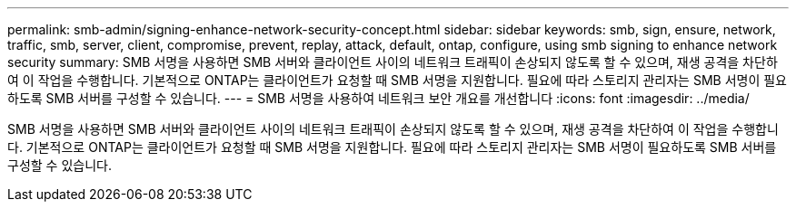 ---
permalink: smb-admin/signing-enhance-network-security-concept.html 
sidebar: sidebar 
keywords: smb, sign, ensure, network, traffic, smb, server, client, compromise, prevent, replay, attack, default, ontap, configure, using smb signing to enhance network security 
summary: SMB 서명을 사용하면 SMB 서버와 클라이언트 사이의 네트워크 트래픽이 손상되지 않도록 할 수 있으며, 재생 공격을 차단하여 이 작업을 수행합니다. 기본적으로 ONTAP는 클라이언트가 요청할 때 SMB 서명을 지원합니다. 필요에 따라 스토리지 관리자는 SMB 서명이 필요하도록 SMB 서버를 구성할 수 있습니다. 
---
= SMB 서명을 사용하여 네트워크 보안 개요를 개선합니다
:icons: font
:imagesdir: ../media/


[role="lead"]
SMB 서명을 사용하면 SMB 서버와 클라이언트 사이의 네트워크 트래픽이 손상되지 않도록 할 수 있으며, 재생 공격을 차단하여 이 작업을 수행합니다. 기본적으로 ONTAP는 클라이언트가 요청할 때 SMB 서명을 지원합니다. 필요에 따라 스토리지 관리자는 SMB 서명이 필요하도록 SMB 서버를 구성할 수 있습니다.
